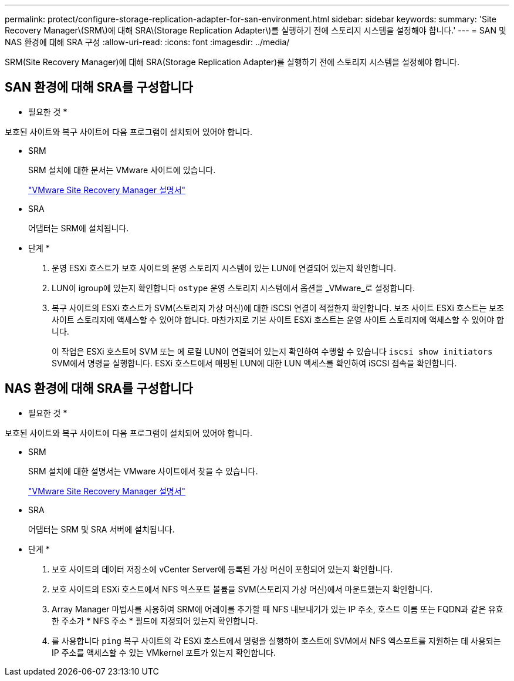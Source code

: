 ---
permalink: protect/configure-storage-replication-adapter-for-san-environment.html 
sidebar: sidebar 
keywords:  
summary: 'Site Recovery Manager\(SRM\)에 대해 SRA\(Storage Replication Adapter\)를 실행하기 전에 스토리지 시스템을 설정해야 합니다.' 
---
= SAN 및 NAS 환경에 대해 SRA 구성
:allow-uri-read: 
:icons: font
:imagesdir: ../media/


[role="lead"]
SRM(Site Recovery Manager)에 대해 SRA(Storage Replication Adapter)를 실행하기 전에 스토리지 시스템을 설정해야 합니다.



== SAN 환경에 대해 SRA를 구성합니다

* 필요한 것 *

보호된 사이트와 복구 사이트에 다음 프로그램이 설치되어 있어야 합니다.

* SRM
+
SRM 설치에 대한 문서는 VMware 사이트에 있습니다.

+
https://www.vmware.com/support/pubs/srm_pubs.html["VMware Site Recovery Manager 설명서"]

* SRA
+
어댑터는 SRM에 설치됩니다.



* 단계 *

. 운영 ESXi 호스트가 보호 사이트의 운영 스토리지 시스템에 있는 LUN에 연결되어 있는지 확인합니다.
. LUN이 igroup에 있는지 확인합니다 `ostype` 운영 스토리지 시스템에서 옵션을 _VMware_로 설정합니다.
. 복구 사이트의 ESXi 호스트가 SVM(스토리지 가상 머신)에 대한 iSCSI 연결이 적절한지 확인합니다. 보조 사이트 ESXi 호스트는 보조 사이트 스토리지에 액세스할 수 있어야 합니다. 마찬가지로 기본 사이트 ESXi 호스트는 운영 사이트 스토리지에 액세스할 수 있어야 합니다.
+
이 작업은 ESXi 호스트에 SVM 또는 에 로컬 LUN이 연결되어 있는지 확인하여 수행할 수 있습니다 `iscsi show initiators` SVM에서 명령을 실행합니다.
ESXi 호스트에서 매핑된 LUN에 대한 LUN 액세스를 확인하여 iSCSI 접속을 확인합니다.





== NAS 환경에 대해 SRA를 구성합니다

* 필요한 것 *

보호된 사이트와 복구 사이트에 다음 프로그램이 설치되어 있어야 합니다.

* SRM
+
SRM 설치에 대한 설명서는 VMware 사이트에서 찾을 수 있습니다.

+
https://www.vmware.com/support/pubs/srm_pubs.html["VMware Site Recovery Manager 설명서"]

* SRA
+
어댑터는 SRM 및 SRA 서버에 설치됩니다.



* 단계 *

. 보호 사이트의 데이터 저장소에 vCenter Server에 등록된 가상 머신이 포함되어 있는지 확인합니다.
. 보호 사이트의 ESXi 호스트에서 NFS 엑스포트 볼륨을 SVM(스토리지 가상 머신)에서 마운트했는지 확인합니다.
. Array Manager 마법사를 사용하여 SRM에 어레이를 추가할 때 NFS 내보내기가 있는 IP 주소, 호스트 이름 또는 FQDN과 같은 유효한 주소가 * NFS 주소 * 필드에 지정되어 있는지 확인합니다.
. 를 사용합니다 `ping` 복구 사이트의 각 ESXi 호스트에서 명령을 실행하여 호스트에 SVM에서 NFS 엑스포트를 지원하는 데 사용되는 IP 주소를 액세스할 수 있는 VMkernel 포트가 있는지 확인합니다.

